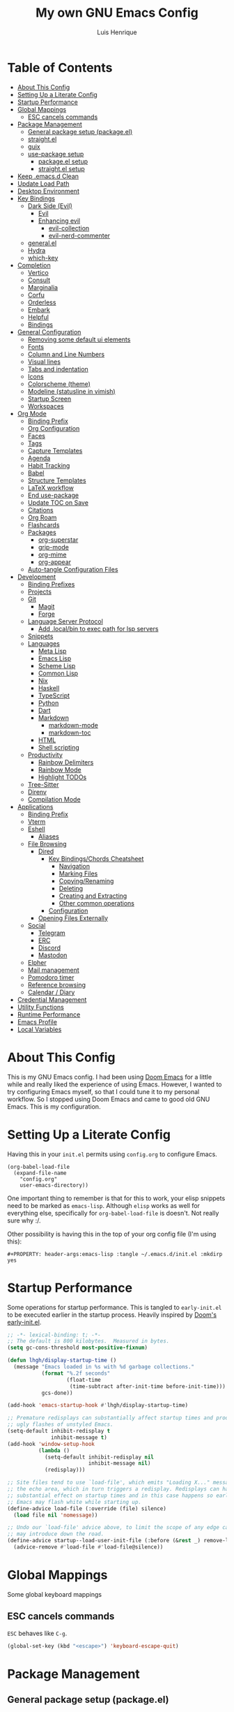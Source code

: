 #+TITLE: My own GNU Emacs Config
#+AUTHOR: Luis Henrique
#+DESCRIPTION: My personal vanilla Emacs config.
#+PROPERTY: header-args:emacs-lisp :tangle .emacs.d/init.el :mkdirp yes
#+PROPERTY: header-args:scheme :noweb-ref packages :noweb-sep ""

* Table of Contents
:PROPERTIES:
:TOC:      :include all :ignore this
:END:
:CONTENTS:
- [[#about-this-config][About This Config]]
- [[#setting-up-a-literate-config][Setting Up a Literate Config]]
- [[#startup-performance][Startup Performance]]
- [[#global-mappings][Global Mappings]]
  - [[#esc-cancels-commands][ESC cancels commands]]
- [[#package-management][Package Management]]
  - [[#general-package-setup-packageel][General package setup (package.el)]]
  - [[#straightel][straight.el]]
  - [[#guix][guix]]
  - [[#use-package-setup][use-package setup]]
    - [[#packageel-setup][package.el setup]]
    - [[#straightel-setup][straight.el setup]]
- [[#keep-emacsd-clean][Keep .emacs.d Clean]]
- [[#update-load-path][Update Load Path]]
- [[#desktop-environment][Desktop Environment]]
- [[#key-bindings][Key Bindings]]
  - [[#dark-side-evil][Dark Side (Evil)]]
    - [[#evil][Evil]]
    - [[#enhancing-evil][Enhancing evil]]
      - [[#evil-collection][evil-collection]]
      - [[#evil-nerd-commenter][evil-nerd-commenter]]
  - [[#generalel][general.el]]
  - [[#hydra][Hydra]]
  - [[#which-key][which-key]]
- [[#completion][Completion]]
  - [[#vertico][Vertico]]
  - [[#consult][Consult]]
  - [[#marginalia][Marginalia]]
  - [[#corfu][Corfu]]
  - [[#orderless][Orderless]]
  - [[#embark][Embark]]
  - [[#helpful][Helpful]]
  - [[#bindings][Bindings]]
- [[#general-configuration][General Configuration]]
  - [[#removing-some-default-ui-elements][Removing some default ui elements]]
  - [[#fonts][Fonts]]
  - [[#column-and-line-numbers][Column and Line Numbers]]
  - [[#visual-lines][Visual lines]]
  - [[#tabs-and-indentation][Tabs and indentation]]
  - [[#icons][Icons]]
  - [[#colorscheme-theme][Colorscheme (theme)]]
  - [[#modeline-statusline-in-vimish][Modeline (statusline in vimish)]]
  - [[#startup-screen][Startup Screen]]
  - [[#workspaces][Workspaces]]
- [[#org-mode][Org Mode]]
  - [[#binding-prefix][Binding Prefix]]
  - [[#org-configuration][Org Configuration]]
  - [[#faces][Faces]]
  - [[#tags][Tags]]
  - [[#capture-templates][Capture Templates]]
  - [[#agenda][Agenda]]
  - [[#habit-tracking][Habit Tracking]]
  - [[#babel][Babel]]
  - [[#structure-templates][Structure Templates]]
  - [[#latex-workflow][LaTeX workflow]]
  - [[#end-use-package][End use-package]]
  - [[#update-toc-on-save][Update TOC on Save]]
  - [[#citations][Citations]]
  - [[#org-roam][Org Roam]]
  - [[#flashcards][Flashcards]]
  - [[#packages][Packages]]
    - [[#org-superstar][org-superstar]]
    - [[#grip-mode][grip-mode]]
    - [[#org-mime][org-mime]]
    - [[#org-appear][org-appear]]
  - [[#auto-tangle-configuration-files][Auto-tangle Configuration Files]]
- [[#development][Development]]
  - [[#binding-prefixes][Binding Prefixes]]
  - [[#projects][Projects]]
  - [[#git][Git]]
    - [[#magit][Magit]]
    - [[#forge][Forge]]
  - [[#language-server-protocol][Language Server Protocol]]
    - [[#add-localbin-to-exec-path-for-lsp-servers][Add .local/bin to exec path for lsp servers]]
  - [[#snippets][Snippets]]
  - [[#languages][Languages]]
    - [[#meta-lisp][Meta Lisp]]
    - [[#emacs-lisp][Emacs Lisp]]
    - [[#scheme-lisp][Scheme Lisp]]
    - [[#common-lisp][Common Lisp]]
    - [[#nix][Nix]]
    - [[#haskell][Haskell]]
    - [[#typescript][TypeScript]]
    - [[#python][Python]]
    - [[#dart][Dart]]
    - [[#markdown][Markdown]]
      - [[#markdown-mode][markdown-mode]]
      - [[#markdown-toc][markdown-toc]]
    - [[#html][HTML]]
    - [[#shell-scripting][Shell scripting]]
  - [[#productivity][Productivity]]
    - [[#rainbow-delimiters][Rainbow Delimiters]]
    - [[#rainbow-mode][Rainbow Mode]]
    - [[#highlight-todos][Highlight TODOs]]
  - [[#tree-sitter][Tree-Sitter]]
  - [[#direnv][Direnv]]
  - [[#compilation-mode][Compilation Mode]]
- [[#applications][Applications]]
  - [[#binding-prefix][Binding Prefix]]
  - [[#vterm][Vterm]]
  - [[#eshell][Eshell]]
    - [[#aliases][Aliases]]
  - [[#file-browsing][File Browsing]]
    - [[#dired][Dired]]
      - [[#key-bindingschords-cheatsheet][Key Bindings/Chords Cheatsheet]]
        - [[#navigation][Navigation]]
        - [[#marking-files][Marking Files]]
        - [[#copyingrenaming][Copying/Renaming]]
        - [[#deleting][Deleting]]
        - [[#creating-and-extracting][Creating and Extracting]]
        - [[#other-common-operations][Other common operations]]
      - [[#configuration][Configuration]]
    - [[#opening-files-externally][Opening Files Externally]]
  - [[#social][Social]]
    - [[#telegram][Telegram]]
    - [[#erc][ERC]]
    - [[#discord][Discord]]
    - [[#mastodon][Mastodon]]
  - [[#elpher][Elpher]]
  - [[#mail-management][Mail management]]
  - [[#pomodoro-timer][Pomodoro timer]]
  - [[#reference-browsing][Reference browsing]]
  - [[#calendar--diary][Calendar / Diary]]
- [[#credential-management][Credential Management]]
- [[#utility-functions][Utility Functions]]
- [[#runtime-performance][Runtime Performance]]
- [[#emacs-profile][Emacs Profile]]
- [[#local-variables][Local Variables]]
:END:

* About This Config
This is my GNU Emacs config. I had been using [[https://github.com/hlissner/doom-emacs][Doom Emacs]] for a little while and really liked the experience of using Emacs. However, I wanted to try configuring Emacs myself, so that I could tune it to my personal workflow. So I stopped using Doom Emacs and came to good old GNU Emacs. This is my configuration.

* Setting Up a Literate Config
Having this in your =init.el= permits using =config.org= to configure Emacs.

#+begin_example
(org-babel-load-file
  (expand-file-name
    "config.org"
    user-emacs-directory))
#+end_example

One important thing to remember is that for this to work, your elisp snippets need to be marked as =emacs-lisp=. Although =elisp= works as well for everything else, specifically for =org-babel-load-file= is doesn't. Not really sure why :/.

Other possibility is having this in the top of your org config file (I'm using this):

#+begin_example
#+PROPERTY: header-args:emacs-lisp :tangle ~/.emacs.d/init.el :mkdirp yes
#+end_example

* Startup Performance

Some operations for startup performance. This is tangled to =early-init.el= to be executed earlier in the startup process. Heavily inspired by [[https://github.com/hlissner/doom-emacs/blob/develop/early-init.el][Doom's early-init.el]].

#+begin_src emacs-lisp :tangle .emacs.d/early-init.el
  ;; -*- lexical-binding: t; -*-
  ;; The default is 800 kilobytes.  Measured in bytes.
  (setq gc-cons-threshold most-positive-fixnum)

  (defun lhgh/display-startup-time ()
    (message "Emacs loaded in %s with %d garbage collections."
             (format "%.2f seconds"
                     (float-time
                      (time-subtract after-init-time before-init-time)))
             gcs-done))

  (add-hook 'emacs-startup-hook #'lhgh/display-startup-time)

  ;; Premature redisplays can substantially affect startup times and produce
  ;; ugly flashes of unstyled Emacs.
  (setq-default inhibit-redisplay t
                inhibit-message t)
  (add-hook 'window-setup-hook
            (lambda ()
              (setq-default inhibit-redisplay nil
                            inhibit-message nil)
              (redisplay)))

  ;; Site files tend to use `load-file', which emits "Loading X..." messages in
  ;; the echo area, which in turn triggers a redisplay. Redisplays can have a
  ;; substantial effect on startup times and in this case happens so early that
  ;; Emacs may flash white while starting up.
  (define-advice load-file (:override (file) silence)
    (load file nil 'nomessage))

  ;; Undo our `load-file' advice above, to limit the scope of any edge cases it
  ;; may introduce down the road.
  (define-advice startup--load-user-init-file (:before (&rest _) remove-load-file-silence)
    (advice-remove #'load-file #'load-file@silence))
#+end_src

* Global Mappings
Some global keyboard mappings

** ESC cancels commands
=ESC= behaves like =C-g=.

#+begin_src emacs-lisp
  (global-set-key (kbd "<escape>") 'keyboard-escape-quit)
#+end_src

* Package Management

** General package setup (package.el)
Initializing package sources. (Not using this right now, trying straight.el)

#+begin_src emacs-lisp :tangle no
  (require 'package)
  (setq package-archives '(("melpa"        . "https://melpa.org/packages/")
                           ("melpa-stable" .  "https://stable.melpa.org/packages/")
                           ("org"          . "https://orgmode.org/elpa/")
                           ("elpa"         . "https://elpa.gnu.org/packages/")))
#+end_src

Initializing package system

#+begin_src emacs-lisp :tangle no
  (package-initialize)
  (unless package-archive-contents
    (package-refresh-contents))
#+end_src

** straight.el
[[https://github.com/raxod502/straight.el][straight.el]] is an alternative to =package.el=, which permits installing directly from git repos and other useful features.

#+begin_src emacs-lisp
;; Bootstrap straight.el
(defvar bootstrap-version)
(let ((bootstrap-file
       (expand-file-name "straight/repos/straight.el/bootstrap.el" user-emacs-directory))
      (bootstrap-version 5))
  (unless (file-exists-p bootstrap-file)
    (with-current-buffer
        (url-retrieve-synchronously
         "https://raw.githubusercontent.com/raxod502/straight.el/develop/install.el"
         'silent 'inhibit-cookies)
      (goto-char (point-max))
      (eval-print-last-sexp)))
  (load bootstrap-file nil 'nomessage))


;; Load the helper package for commands like `straight-x-clean-unused-repos'
(require 'straight-x)
#+end_src

** guix
I started using [[https://guix.gnu.org/][GNU Guix]] recently along with my Gentoo system and managing the Emacs packages with the =guix= package manager there. This variable helps defining use-package to use straight by default only on non-Guix OSs.

#+begin_src emacs-lisp
  (straight-use-package 'f)
  (setq lhgh/is-guix-system (and (require 'f)
                                 (string-equal (f-read "/etc/issue")
                                               "\nThis is the GNU system.  Welcome.\n")))
#+end_src

*Guix Packages*

#+begin_src scheme

  "emacs-guix"
  "emacs-f"

#+end_src

** =use-package= setup
I personally use [[https://github.com/jwiegley/use-package][use-package]] because I like how it helps fragmenting my configuration in sensible way.

*** =package.el= setup

#+begin_src emacs-lisp :tangle no
  (require 'use-package)
  (setq use-package-always-ensure (not lhgh/is-guix-system)) ;; Install a package if it isn't installed already on non-Guix systems
  ;; (setq use-package-verbose t) ;; Uncomment to bench mark use-package
#+end_src

*** =straight.el= setup

#+begin_src emacs-lisp
  (straight-use-package 'use-package) ;; Use straight.el for use-package expressions
  (setq straight-use-package-by-default (not lhgh/is-guix-system)) ;; Install a package if it isn't installed already on non-Guix systems
  ;; (setq use-package-verbose t) ;; Uncomment to bench mark use-package
#+end_src

* Keep .emacs.d Clean

#+begin_src emacs-lisp
   ;; Change the user-emacs-directory to keep unwanted things out of ~/.emacs.d
   (setq user-emacs-directory (expand-file-name "~/.cache/emacs/")
         url-history-file (expand-file-name "url/history" user-emacs-directory))

   ;; Use no-littering to automatically set common paths to the new user-emacs-directory
   (use-package no-littering)

   ;; Keep customization settings in a temporary file
   (setq custom-file
         (if (boundp 'server-socket-dir)
             (expand-file-name "custom.el" server-socket-dir)
           (expand-file-name (format "emacs-custom-%s.el" (user-uid)) temporary-file-directory)))
   (load custom-file t)

   ;; Keep backup files under `user-emacs-directory'
   (setq backup-directory-alist `(("." . ,(expand-file-name "backups/" user-emacs-directory))))

   ;; Keep auto-save files under `user-emacs-directory'
   (setq auto-save-file-name-transforms
         `((".*" ,(no-littering-expand-var-file-name "auto-save/") t)))
#+end_src

*Guix Packages*

#+begin_src scheme

  "emacs-no-littering"

#+end_src

* Update Load Path
I have other org files, like [[file:Desktop.org][Desktop.org]], that provide .el files to be loaded at the =.emacs.d/lisp= folder.

#+begin_src emacs-lisp
  (push "~/.emacs.d/lisp" load-path)
#+end_src

* Desktop Environment
Load up the desktop environment if the =--use-exwm= argument was passed to Emacs on startup. Desktop environment and window management code can be found in [[file:Desktop.org][Desktop.org]].

#+begin_src emacs-lisp
  (setq lhgh/exwm-enabled (and (eq window-system 'x)
                            (seq-contains command-line-args "--use-exwm")))

  (when lhgh/exwm-enabled
    (require 'lhgh-desktop))
#+end_src

*Guix Packages*

Despite the code being in Desktop.org, include the emacs packages for the desktop environment in this file so that they can be included in the Emacs profile.

#+begin_src scheme

  "emacs-exwm"
  "emacs-desktop-environment"
  ;; "emacs-app-launcher"

#+end_src

* Key Bindings

** Dark Side (Evil)
This is the main section of configuration that makes Emacs usable for me. Before I discovered [[https://github.com/emacs-evil/evil][Evil]], I thought using Emacs was unbearable due to its odd default key bindings/chords and the lack of modal editing. Now, I use the incredible features of Emacs while editing the files in it the same way I do in (Neo)vim.

*** Evil
[[https://github.com/emacs-evil/evil][Evil]] is an extensible vi(m) layer for Emacs. It emulates its main features and provides facilites for writing extensions.

#+begin_src emacs-lisp
  (use-package undo-tree
    :init
    (global-undo-tree-mode 1))

  (use-package evil
    :init ;; tweak evil's configuration before loading it (as suggested in the package's documentation)
    (setq evil-want-integration t)
    (setq evil-want-keybinding nil) ;; required by evil-collection
    (setq evil-want-C-u-scroll t) ;; an optional part of `evil-want-integration', I personally like it
    (setq evil-want-Y-yank-to-eol t) ;; Y => y$ (like in Neovim)
    (setq evil-respect-visual-line-mode t) ;; move by visual lines
    (setq evil-vsplit-window-right t)
    (setq evil-split-window-below t)
    :config
    (evil-mode 1)
    (define-key evil-insert-state-map (kbd "C-g") 'evil-normal-state)) ;; C-g is trully equal to ESC
#+end_src

*Guix Packages*

#+begin_src scheme

  "emacs-evil"
  "emacs-undo-tree"

#+end_src

*** Enhancing evil

**** evil-collection
[[https://github.com/emacs-evil/evil-collection][Evil Collection]] is a collection of Evil bindings for the parts of Emacs that Evil does not cover properly by default, such as =help-mode=, =M-x calendar=, Eshell and more.

#+begin_src emacs-lisp
  (use-package evil-collection
    :after evil
    :init
    (setq evil-collection-company-use-tng nil)
    :config
    ;; temporary fix for https://github.com/emacs-evil/evil-collection/pull/720 :/
    (delete 'mu4e evil-collection-mode-list)
    (delete 'mu4e-conversation evil-collection-mode-list)
    (evil-collection-init))
#+end_src

**** evil-nerd-commenter
[[https://github.com/redguardtoo/evil-nerd-commenter][evil-nerd-commenter]] is like [[http://www.vim.org/scripts/script.php?script_id=1218][Nerd Commenter]] in Vim.

#+begin_src emacs-lisp
  (use-package evil-nerd-commenter
    :after evil
    :config (evilnc-default-hotkeys t) ;; use default key bindings (M-;) in Emacs state
    :bind (:map evil-normal-state-map
           ("gc" . evilnc-comment-or-uncomment-lines)))
#+end_src

*Guix Packages*

#+begin_src scheme

  "emacs-evil-collection"
  "emacs-evil-nerd-commenter"

#+end_src

** general.el
[[https://github.com/fbergroth/general.el][general.el]] provides a convenient, unified interface for key definitions. It can be viewed as a =use-package= for key bindings.

#+begin_src emacs-lisp
  (use-package general
    :after evil
    :config
    (general-create-definer lhgh/leader-maps
      :states '(normal insert emacs)
      :prefix "SPC" ;; The prefix in normal state
      :global-prefix "C-SPC") ;; The prefix accessible in any state

    (general-create-definer lhgh/ctrl-c-binds
      :states '(normal insert emacs)
      :prefix "C-c")

    (lhgh/leader-maps
      "t"  '(:ignore t :which-key "toggles")
      "tt" '(consult-theme :which-key "choose theme")
      "tv" '(visual-line-mode :which-hey "visual lines")))
#+end_src

*Guix Packages*

#+begin_src scheme

  "emacs-general"

#+end_src

** Hydra
[[https://github.com/abo-abo/hydra][Hydra]] is a package that can be used to tie related commands into a single prefix and execute them in succesion after calling such prefix.

#+begin_src emacs-lisp
  (use-package hydra
    :defer 1) ;; load only when a defhydra is called
#+end_src

*Guix Packages*

#+begin_src scheme

  "emacs-hydra"

#+end_src

** which-key
[[https://github.com/justbur/emacs-which-key][which-key]] displays the key bindings following your currently incomplete command (a prefix) in a popup.

#+begin_src emacs-lisp
(use-package which-key
  :init (which-key-mode)
  :diminish which-key-mode
  :config
  (setq which-key-idle-delay 0.3))
#+end_src

*Guix Packages*

#+begin_src scheme

  "emacs-which-key"

#+end_src

* Completion

** Vertico
A more minimal alternative to =Ivy=.  It uses the default completion system, which means it achieves full compatibility with built-in Emacs commands and completion tables.

#+begin_src emacs-lisp
  (defun lhgh/minibuffer-backward-kill (arg)
    "When minibuffer is completing a file name delete up to parent folder, otherwise delete a word"
    (interactive "p")
    (if minibuffer-completing-file-name
      ;; Borrowed from https://github.com/raxod502/selectrum/issues/498#issuecomment-803283608
      (if (string-match-p "/." (minibuffer-contents))
          (zap-up-to-char (- arg) ?/)
        (delete-minibuffer-contents))
      (backward-delete-char arg)))

  (use-package vertico
    :bind (:map vertico-map
           ("C-j" . vertico-next)
           ("C-k" . vertico-previous)
           ("C-l" . vertico-exit-input)
           :map minibuffer-local-map
           ("M-h" . backward-kill-word)
           ("<backspace>" . lhgh/minibuffer-backward-kill))
    ;; :custom-face
    ;; (vertico-current ((t (:background "#3a3f5a"))))
    :init
    (vertico-mode))
#+end_src

*Guix Packages*

#+begin_src scheme

  "emacs-vertico"

#+end_src

** Consult
Consult provides a lot of useful completion commands similar to Ivy’s Counsel. It is compatible with any completion system based on the standard Emacs completing-read API, like =Vertico= or =Selectrum.=

#+begin_src emacs-lisp
  (defun lhgh/get-project-root ()
    (when (fboundp 'projectile-project-root)
      (projectile-project-root)))

  (use-package consult
    :bind (("C-s" . consult-line))
    :custom
    (consult-project-root-function #'lhgh/get-project-root)
    (completion-in-region-function #'consult-completion-in-region))
#+end_src

*Guix Packages*

#+begin_src scheme

  "emacs-consult"

#+end_src

** Marginalia
Marginalia provides helpful annotations for various types of minibuffer completions. You can think of it as a replacement of =ivy-rich=.

#+begin_src emacs-lisp
  (use-package marginalia
    :after vertico
    :init
    (marginalia-mode))
#+end_src

*Guix Packages*

#+begin_src scheme

  "emacs-marginalia"

#+end_src

** Corfu
Corfu can be considered the minimalistic =completion-at-point= counterpart of =Vertico=. Similar to it. Because it uses the same plugggable backend format that the built in =completion-at-point= uses, it has full compatibility with a lot of Emacs packages, like =lsp-mode= and =eglot=.

#+begin_src emacs-lisp
  (use-package corfu
    :demand t
    :bind (:map corfu-map
           ("M-j" . corfu-next)
           ("M-k" . corfu-previous)
           ("M-g" . corfu-quit))
    :custom
    (corfu-cycle t)
    :config
    (setq tab-always-indent 'complete)
    (global-corfu-mode 1))
#+end_src

*Guix Packages*

#+begin_src scheme

  "emacs-corfu"

#+end_src

** Orderless

#+begin_src emacs-lisp
  (use-package orderless
    :straight t
    :init
    (setq completion-styles '(orderless)
          completion-category-defaults nil
          completion-category-overrides '((file (styles . (partial-completion))))))
#+end_src

** Embark
Context action for completion minibuffers.

#+begin_src emacs-lisp
  (use-package embark
    :straight t
    :bind (("C-S-a" . embark-act)
           :map minibuffer-local-map
           ("C-d" . embark-act))
    :config
    ;; Use Embark to show command prefix help
    (setq prefix-help-command #'embark-prefix-help-command)

    ;; Show Embark actions via which-key
    (setq embark-action-indicator
          (lambda (map _target)
            (which-key--show-keymap "Embark" map nil nil 'no-paging)
            #'which-key--hide-popup-ignore-command)
          embark-become-indicator embark-action-indicator))

  (use-package embark-consult
    :straight t
    :after (embark consult)
    :demand t ; only necessary if you have the hook below
    ;; if you want to have consult previews as you move around an
    ;; auto-updating embark collect buffer
    :hook
    (embark-collect-mode . consult-preview-at-point-mode))
#+end_src

** Helpful
[[https://github.com/Wilfred/helpful][Helpful]] enhances Help buffers.

#+begin_src emacs-lisp
  (use-package helpful
    :bind
    ([remap describe-function] . helpful-callable)
    ([remap describe-variable] . helpful-variable)
    ([remap describe-key] . helpful-key))
#+end_src

*Guix Packages*

#+begin_src scheme

  "emacs-helpful"

#+end_src

** Bindings

#+begin_src emacs-lisp
  (lhgh/leader-maps
    "."  '(find-file :which-key "find file")
    "b" '(:ignore t :which-key "buffers")
    "bb" '(consult-buffer :which-key "switch buffer"))
#+end_src

* General Configuration

** Removing some default ui elements
Do I really need to explain the following options? Just look at that default toolbar, *eww*.

#+begin_src emacs-lisp :tangle .emacs.d/early-init.el
  (setq inhibit-startup-message t)

  (scroll-bar-mode -1)
  (tool-bar-mode -1)
  (tooltip-mode -1)
  (set-fringe-mode 10)

  (menu-bar-mode -1)

  (setq ring-bell-function 'ignore)
#+end_src

** Fonts

#+begin_src emacs-lisp
  (defun lhgh/set-font-faces ()
    (set-face-attribute 'default nil
      :font "JetBrains Mono 11"
      :weight 'medium)
    (set-face-attribute 'fixed-pitch nil
      :font "JetBrains Mono 11"
      :weight 'medium)
    (set-face-attribute 'variable-pitch nil
      :font "Iosevka Aile 15"
      :weight 'medium))

  (if (daemonp)
    (add-hook 'after-make-frame-functions
              (lambda (frame)
               (with-selected-frame frame
                (lhgh/set-font-faces))))
    (lhgh/set-font-faces))
#+end_src

** Column and Line Numbers
Enabling column in mode-line and line numbers for some modes.

#+begin_src emacs-lisp
  (column-number-mode) ;; Shows column number in mode-line
  ;; (global-display-line-numbers-mode t) ;; Shows line numbers globally
  (setq display-line-numbers-type 'relative) ;; Relative line numbers

  ;; Enable line numbers for some modes
  (dolist (mode '(text-mode-hook
                  prog-mode-hook
                  conf-mode-hook))
    (add-hook mode (lambda () (display-line-numbers-mode 1))))

  ;; Override some modes which derive from the above
  (dolist (mode '(org-mode-hook))
    (add-hook mode (lambda () (display-line-numbers-mode 0))))
#+end_src

** Visual lines
Word wrapping is disabled by default. I like it to be on in certain modes, like Org. In others, I generally don't like it. If I need it at some moment, I can toggle it with =SPC-t-v=.

#+begin_src emacs-lisp
  (dolist (mode '(org-mode-hook
                  markdown-mode-hook))
    (add-hook mode (lambda () (visual-line-mode t))))
#+end_src

** Tabs and indentation
Enabling TAB key for completion and disabling its indentation functionality. I have tried using =indent-tabs-mode= for a while, but it was way too confusing for me. I prefer for =TAB= to *always* complete and to do indentation with evil's === comands.

#+begin_src emacs-lisp
  (setq-default tab-always-indent 'complete)
  (setq-default tab-width 4)
  (setq-default indent-tabs-mode nil)
#+end_src

** Icons
[[https://github.com/domtronn/all-the-icons.el][all-the-icons]] is a utility package to collect various Icon Fonts and propertize them within Emacs.

#+begin_src emacs-lisp
    (use-package all-the-icons
      :if (display-graphic-p)
      :commands all-the-icons-install-fonts
      :init
      (unless (or lhgh/is-guix-system
                  (find-font (font-spec :name "all-the-icons")))
        (all-the-icons-install-fonts t)))
#+end_src

*Guix Packages*

#+begin_src scheme

  "emacs-all-the-icons"

#+end_src

** Colorscheme (theme)
I use [[https://github.com/hlissner/emacs-doom-themes#doom-emacs][doom-themes]] colorschemes.

#+begin_src emacs-lisp
  (use-package doom-themes
    :config
    ;; Global settings (defaults)
    (setq doom-themes-enable-bold t    ; if nil, bold is universally disabled
          doom-themes-enable-italic t) ; if nil, italics is universally disabled
    ;; (load-theme 'doom-palenight t) ; sets the proper theme
    (load-theme 'modus-operandi)

    ;; Enable flashing mode-line on errors
    ;; (doom-themes-visual-bell-config)

    ;; Enable custom neotree theme (all-the-icons must be installed!)
    ;;(doom-themes-neotree-config)

    ;; Corrects (and improves) org-mode's native fontification.
    (doom-themes-org-config))
#+end_src

*Guix Packages*

#+begin_src scheme

  "emacs-doom-themes"

#+end_src

** Modeline (statusline in vimish)
I use [[https://github.com/seagle0128/doom-modeline][doom-modeline]] because it is minimal and has many useful features. Also because it just looks good ¯\_(ツ)_/¯.

#+begin_src emacs-lisp
  (use-package doom-modeline
    :init (doom-modeline-mode 1)
    :custom
    (doom-modeline-buffer-file-name-style 'truncate-with-project)
    (doom-modeline-buffer-encoding nil))
#+end_src

*Guix Packages*

#+begin_src scheme

  "emacs-doom-modeline"

#+end_src

** Startup Screen
I use [[https://github.com/emacs-dashboard/emacs-dashboard][Emacs Dashboard]] as my startup screen.

#+begin_src emacs-lisp
  (use-package dashboard
    :disabled t ; depends on page-break-lines, which is currently breaking Org-roam
    :defer lhgh/exwm-enabled ;; defer if in EXWM because it doesn't make sense in that context
    :init
    (setq dashboard-set-heading-icons t)
    (setq dashboard-set-file-icons t)
    (setq dashboard-banner-logo-title "May I save your soul?")
    (setq dashboard-startup-banner 'logo)
    (setq dashboard-items '((recents . 10)
                            (agenda . 5)
                            (projects . 5)))
    (unless lhgh/exwm-enabled
      (dashboard-setup-startup-hook)))
#+end_src

*Guix Packages*

#+begin_src scheme

 ; "emacs-dashboard"

#+end_src

** Workspaces

#+begin_src emacs-lisp
  (use-package perspective
    :demand t
    :bind (("C-M-k" . persp-switch)
           ("C-M-n" . persp-next)
           ("C-x k" . persp-kill-buffer*))
    :custom
    (persp-initial-frame-name "Main")
    :config
    ;; Running `persp-mode' multiple times resets the perspective list...
    (unless (equal persp-mode t)
      (persp-mode)))
#+end_src

*Guix Packages*

#+begin_src scheme

  "emacs-perspective"

#+end_src

* Org Mode
[[https://orgmode.org/][Org Mode]] is for keeping notes, maintaining to-do lists, planning projects, authoring documents, computational notebooks, literate programming and more — in a fast and effective plain text system.

** Binding Prefix

#+begin_src emacs-lisp
  (lhgh/leader-maps
    "o" '(:ignore t :which-key "org"))
#+end_src

** Org Configuration

#+begin_src emacs-lisp
  (defun lhgh/org-mode-setup ()
    (org-indent-mode)
    (variable-pitch-mode)
    (face-remap-add-relative 'tree-sitter-hl-face:punctuation nil  :inherit 'fixed-pitch)
    (setq evil-auto-indent nil))

  (when lhgh/is-guix-system
    ;; Use org provided by Guix
    (straight-use-package '(org :type built-in)))

  (use-package org
    :hook (org-mode . lhgh/org-mode-setup)
    :commands (org-capture org-agenda) ;; Org is deferred, these commands are autoloaded so they can be used before opening an Org file
    :general
    (org-mode-map
     :states 'normal
     "<tab>" 'org-cycle)
    (lhgh/leader-maps org-mode-map
      "mh" '(consult-org-heading :which-key "find-header")
      "mtc" '(org-toggle-checkbox :which-key "checkbox"))
    :config
    (setq org-ellipsis " ▾"
          org-hide-emphasis-markers t)

  ;; NOTE: Subsequent sections are still part of this use-package block!
#+end_src

*Guix Packages*

#+begin_src scheme

  "emacs-org"

#+end_src

** Faces
I try to make Org Mode buffers seem more like notebooks, using mostly a variable pitch font. However, I still use a fixed pitch font in places like code for practicality.

#+begin_src emacs-lisp
  ;; Increase the size of various headings
  (with-eval-after-load 'org-indent
    (set-face-attribute 'org-document-title nil :weight 'bold :height 1.3 :inherit 'variable-pitch)

    (dolist (face '((org-level-1 . 1.2)
                    (org-level-2 . 1.1)
                    (org-level-3 . 1.05)
                    (org-level-4 . 1.0)
                    (org-level-5 . 1.1)
                    (org-level-6 . 1.1)
                    (org-level-7 . 1.1)
                    (org-level-8 . 1.1)))
      (set-face-attribute (car face) nil :font "Iosevka Aile" :weight 'medium :height (cdr face)))

    ;; Ensure that anything that should be fixed-pitch in Org files appears that way
    (set-face-attribute 'org-block nil :foreground nil :inherit 'fixed-pitch)
    (set-face-attribute 'org-table nil  :inherit 'fixed-pitch)
    (set-face-attribute 'org-formula nil  :inherit 'fixed-pitch)
    (set-face-attribute 'org-code nil   :inherit '(shadow fixed-pitch))
    (set-face-attribute 'org-indent nil :inherit '(org-hide fixed-pitch))
    (set-face-attribute 'org-verbatim nil :inherit '(shadow fixed-pitch))
    (set-face-attribute 'org-special-keyword nil :inherit '(font-lock-comment-face fixed-pitch))
    (set-face-attribute 'org-meta-line nil :inherit '(font-lock-comment-face fixed-pitch))
    (set-face-attribute 'org-checkbox nil :inherit 'fixed-pitch))
#+end_src

** Tags

I used to use this a lot during high school for task management. Currently I'm not using org for task management at Uni, so this part of the config will remain meh for the time being. I plan to come back to using this again later though.

#+begin_src emacs-lisp
  (setq org-tag-alist
    '(("@mandarim" . ?M)
      ("@pessoal" . ?P)
      ("@UFMG" . ?U)))
#+end_src

** Capture Templates

#+begin_src emacs-lisp
  (setq org-capture-templates
    '(("t" "Tasks")
      ("tt" "Task" entry (file+olp "~/Documents/Org/Agenda/Tasks.org" "Inbox")
        "* TODO %?\n%U\n%a\n%i" :empty-lines 1)
      ("m" "Email")
      ("mr" "Read Later" entry (file+olp "~/Documents/Org/Agenda/Tasks.org" "Email")
        "* TODO Read %:subject from %:from\n%a\n%U\n\n%i" :empty-lines 1 :immediate-finish t)))
  (lhgh/leader-maps
    "oc" '(org-capture :which-key "capture"))
#+end_src

** Agenda

#+begin_src emacs-lisp
    (setq org-agenda-files
      '("~/Documents/Org/Agenda/Tasks.org"
        "~/Documents/Org/Agenda/Habits.org"))
    (setq org-log-done 'time)

    (lhgh/leader-maps
      "oa" '(org-agenda :which-key "agenda"))

    ;; Custom agenda views
    (setq org-agenda-custom-commands
      '(("d" "Dashboard"
         ((agenda "" ((org-deadline-warning-days 7)))
          (tags-todo "+@UFMG"
            ((org-agenda-overriding-header "Next UFMG Tasks")
             (org-agenda-max-todos 5)))
          (tags-todo "+@mandarim|@pessoal"
            ((org-agenda-overriding-header "Next Other Tasks")))))))
#+end_src

** Habit Tracking

#+begin_src emacs-lisp
  (require 'org-habit)
  (add-to-list 'org-modules 'org-habit)
  (setq org-habit-graph-column 60)
#+end_src

** Babel
This block tells which languages org-babel should load. Check [[https://orgmode.org/worg/org-contrib/babel/languages/index.html][here]] for supported languages.

#+begin_src emacs-lisp
  (with-eval-after-load 'org
    (org-babel-do-load-languages
     'org-babel-load-languages
     '((emacs-lisp . t)
       (python . t)
       (scheme . t)
       (latex . t))))
#+end_src

** Structure Templates
Insert empty structural blocks, such as =#+begin_src= … =#+end_src=, by pressing TAB after the string "<KEY".

#+begin_src emacs-lisp
  (with-eval-after-load 'org
    (require 'org-tempo)
    (add-to-list 'org-modules 'org-tempo)

    ;; Custom templates for specific languages
    (add-to-list 'org-structure-template-alist '("sh" . "src shell"))
    (add-to-list 'org-structure-template-alist '("py" . "src python"))
    (add-to-list 'org-structure-template-alist '("sc" . "src scheme"))
    (add-to-list 'org-structure-template-alist '("el" . "src emacs-lisp")))
#+end_src

** LaTeX workflow
For academic documents, I'm starting to use Org mode for the general content and LaTeX for formatting.

#+begin_src emacs-lisp
    (with-eval-after-load 'ox-latex
      (add-to-list 'org-latex-classes
                   '("homework"
                     "\\documentclass[11pt]{article}
  [NO-DEFAULT-PACKAGES]
  [PACKAGES]
  \\usepackage[]{babel}
  \\pagenumbering{gobble}
  \\usepackage[margin=0.5in]{geometry}
  \\usepackage{enumitem}
  \\usepackage{hyperref}

  [EXTRA]


  "
                     ("\\section{%s}" . "\\section*{%s}")
                     ("\\subsection{%s}" . "\\subsection*{%s}")
                     ("\\subsubsection{%s}" . "\\subsubsection*{%s}")
                     ("\\paragraph{%s}" . "\\paragraph*{%s}")
                     ("\\subparagraph{%s}" . "\\subparagraph*{%s}")))

      (setq org-format-latex-options (plist-put org-format-latex-options :scale 2.0)))
#+end_src

** End =use-package=

#+begin_src emacs-lisp
;; This ends the use-package org block
)
#+end_src

** Update TOC on Save
ToC (Table of Contents) sections are nice in documentation and literate configs. [[https://github.com/alphapapa/org-make-toc][org-make-toc]] enables you to automatically update the ToC in any header with the property =TOC=.

#+begin_src emacs-lisp
  (use-package org-make-toc
    :defer)
#+end_src

*Guix Packages*

#+begin_src scheme

  "emacs-org-make-toc"

#+end_src

** Citations

I make use of Org's built-in citation system through [[https://github.com/bdarcus/citar][citar]].

#+begin_src emacs-lisp
  (use-package citar
    :no-require
    :custom
    (org-cite-global-bibliography '("~/Documents/biblio.bib"))
    (citar-library-paths '("~/Documents/Library"))
    (citar-notes-paths '("~/Documents/Org/org-roam/reference/"))
    (org-cite-insert-processor 'citar)
    (org-cite-follow-processor 'citar)
    (org-cite-activate-processor 'citar)
    (citar-bibliography org-cite-global-bibliography)
    (citar-symbols `((file ,(all-the-icons-faicon "file-o" :face 'all-the-icons-green :v-adjust -0.1) . " ")
                     (note ,(all-the-icons-material "speaker_notes" :face 'all-the-icons-blue :v-adjust -0.3) . " ")
                     (link ,(all-the-icons-octicon "link" :face 'all-the-icons-orange :v-adjust 0.01) . " ")))
    (citar-symbol-separator "  ")
    :bind
    (:map org-mode-map :package org
          ;; optional: org-cite-insert is also bound to C-c C-x @
          ("C-c b" . #'org-cite-insert)))
#+end_src

*Guix Packages*

#+begin_src scheme
  "emacs-citar"
#+end_src

** Org Roam

#+begin_src emacs-lisp
    (use-package org-roam
      :after org
      :init
      (setq org-roam-v2-ack t)
      :custom
      (org-roam-directory "~/Documents/Org/org-roam")
      (org-roam-capture-templates
       '(("m" "main" plain "%?"
          :if-new (file+head "main/${slug}.org"
                             "#+title: ${title}\n")
          :unnarrowed t)
         ("r" "reference" plain "%?"
          :if-new (file+head "reference/${title}.org"
                             "#+title: ${title}\n")
          :unnarrowed t)
         ("b" "bibliography reference" plain "%?"
          :if-new (file+head "reference/${citekey}.org"
                             "#+title: ${author} :: ${title}\n")
          :unnarrowed t)))
      (org-roam-node-display-template
       (concat "${type:15} ${title:*} " (propertize "${tags:10}" 'face 'org-tag)))
      :general
      (lhgh/ctrl-c-binds
        "n" '(:ignore t :which-key "notes")
        "nl" 'org-roam-buffer-toggle
        "nf" 'org-roam-node-find
        "ni" 'org-roam-node-insert)
      :config
      (org-roam-db-autosync-enable)
      (cl-defmethod org-roam-node-type ((node org-roam-node))
        "Return the TYPE of NODE."
        (condition-case nil
            (file-name-nondirectory
             (directory-file-name
              (file-name-directory
               (file-relative-name (org-roam-node-file node) org-roam-directory))))
          (error "")))
      (add-to-list 'display-buffer-alist
                   '("\\*org-roam\\*"
                     (display-buffer-in-direction)
                     (direction . right)
                     (window-width . 0.33)
                     (window-height . fit-window-to-buffer))))

    (use-package org-roam-bibtex
      :after org-roam
      :hook (org-roam-mode . org-roam-bibtex-mode)
      :custom
      (orb-roam-ref-format 'org-cite)
      (bibtex-completion-bibliography org-cite-global-bibliography)
      (bibtex-completion-notes-path org-roam-directory)
      (bibtex-completion-library-path "~/Documents/Library"))
#+end_src

*Guix Packages*

#+begin_src scheme

  "emacs-org-roam"
  "emacs-org-roam-bibtex"

#+end_src

** Flashcards

I use [[https://github.com/louietan/anki-editor][anki-editor]] to include flashcards on certain Org documents. I use them to review their contents.

#+begin_src emacs-lisp
  (use-package anki-editor
    :defer t)
#+end_src

*Guix Packages*

Obs: this is commented at the time due to guix's Anki being broken ATM.

#+begin_src scheme
  ;; "emacs-anki-editor"
  ;; "anki"
#+end_src

** Packages

*** org-superstar
[[https://github.com/integral-dw/org-superstar-mode][org-superstar]] prettifies headings and plain lists in Org mode. A direct descendant of [[https://github.com/sabof/org-bullets][org-bullets]].

#+begin_src emacs-lisp
  (use-package org-superstar
    :hook (org-mode . org-superstar-mode)
    :custom
    (org-superstar-headline-bullets-list '("◉" "○" "●" "○" "●" "○" "●"))
    (org-superstar-remove-leading-stars t))
#+end_src

*Guix Packages*

#+begin_src scheme

  "emacs-org-superstar"

#+end_src

*** grip-mode
[[https://github.com/seagle0128/grip-mode][grip-mode]] provides instant Github-flavored Markdown/Org preview using [[https://github.com/joeyespo/grip][Grip]] (GitHub Readme Instant Preview).

#+begin_src emacs-lisp
(use-package grip-mode
  :defer t
  :general
  (lhgh/leader-maps '(markdown-mode-map gfm-mode-map org-mode-map)
    "vg" '(grip-mode :which-key "toggle grip preview"))
  :config
  ;; When nil, update the preview after file saves only, instead of also
  ;; after every text change
  (setq grip-update-after-change nil))
#+end_src

*Guix Packages*

#+begin_src scheme
  "grip"
#+end_src

*** org-mime
[[https://github.com/org-mime/org-mime][org-mime]] can be used to send HTML email using Org-mode HTML export.

#+begin_src emacs-lisp
  (use-package org-mime
    :config
    (setq org-mime-export-options '(:section-numbers nil
                                    :with-author nil
                                    :with-toc nil))
    (add-hook 'message-send-hook 'org-mime-confirm-when-no-multipart))
#+end_src

*Guix Packages*

#+begin_src scheme

  "emacs-org-mime"

#+end_src

*** org-appear
With [[https://github.com/awth13/org-appear][org-appear]], hidden element parts appear when the cursor enters an element and disappear when it leaves.

#+begin_src emacs-lisp
  (use-package org-appear
    :after org
    :straight (org-appear
               :type git :host github :repo "awth13/org-appear")
    :hook (org-mode . org-appear-mode)
    :custom
    (org-appear-autolinks t))
#+end_src

** Auto-tangle Configuration Files
This snippet adds a hook to =org-mode= buffers so that any Org file in the =.dotfiles= folder when saved gets auto tangled on save.

#+begin_src emacs-lisp
  ;; Automatically tangle our Emacs.org config file when we save it
  (defun lhgh/org-babel-tangle-config ()
    (when (string-equal (file-name-directory (buffer-file-name))
                        (expand-file-name "~/.dotfiles/"))
      ;; Dynamic scoping to the rescue
      (let ((org-confirm-babel-evaluate nil))
        (org-babel-tangle))))

  (add-hook 'org-mode-hook (lambda () (add-hook 'after-save-hook #'lhgh/org-babel-tangle-config)))
#+end_src

* Development

** Binding Prefixes

#+begin_src emacs-lisp
  (lhgh/leader-maps
    "v" '(:ignore t :which-key "previews")
    "m" '(:ignore t :which-key "mode")
    "mt" '(:ignore t :which-key "toggle")
    "r" '(:ignore t :which-key "generate"))
#+end_src

** Projects
I started the built-in project.el instead of projectile.

#+begin_src emacs-lisp
  (use-package project
    :straight (:type built-in)
    :after projectile
    :config
    (customize-set-value 'xref-search-program 'ripgrep))
#+end_src

*Guix Packages*

#+begin_src scheme
  "ripgrep"
#+end_src

** Git

*** Magit
[[https://github.com/magit/magit][Magit]] is an interface to Git, implemented as an Emacs package. It's the best I have used or heard about.

#+begin_src emacs-lisp
  (use-package magit
    :commands (magit-status magit-get-current-branch)
    :general
    (lhgh/leader-maps
      "g"  '(:ignore t :which-key "git")
      "gg" 'magit-status))

  (use-package magit-todos ;; shows TODOs (or similars) in files inside the repo
    :after magit)
#+end_src

*Guix Packages*

#+begin_src scheme

  "emacs-magit"
  "emacs-magit-todos"

#+end_src

*** Forge
[[https://magit.vc/manual/forge/][Forge]] allows you to work with Git forges, such as Github and Gitlab, from the comfort of Magit and the rest of Emacs.
NOTE: Remember to configure GitHub and/or GitLab tokens before using this package. [[https://magit.vc/manual/forge/Token-Creation.html#Token-Creation][Click here]] for documentation on this.

#+begin_src emacs-lisp
  (use-package forge
    :after magit)
#+end_src

*Guix Packages*

#+begin_src scheme

  "emacs-forge"

#+end_src

** Language Server Protocol
LSP is IMO one of the most important contributions Microsoft has ever done to the dev community and surely the best aspect of the creation of Visual Studio Code. It makes possible to have IDE level features in almost any text editor, from VSCode itself to (Neo)vim and Emacs. Right now I'm migrating from =lsp-mode= to =eglot= as the latter was recently included into the Emacs core.

#+begin_src emacs-lisp
  (use-package eglot)
#+end_src

*Guix Packages*

#+begin_src scheme

  "emacs-eglot"

#+end_src

*** Add .local/bin to exec path for lsp servers
I like to install my language servers to =.local/bin=. This is good because it mantains the installation at a user level. 

#+begin_src emacs-lisp
  (push "~/.local/bin" exec-path)
#+end_src

** Snippets
For snippets, I use yasnippets.

#+begin_src emacs-lisp
  (use-package yasnippet
    :hook ((prog-mode . yas-minor-mode)
           (org-mode . yas-minor-mode))
    :config
    (add-to-list 'yas-snippet-dirs "~/.emacs.d/snippets")

    ;; Remove yas-expand from tab
    (define-key yas-minor-mode-map (kbd "<tab>") nil)
    (define-key yas-minor-mode-map (kbd "TAB") nil)

    ;; Bind yas-expand to C-tab
    (define-key yas-minor-mode-map (kbd "C-<tab>") #'yas-expand)
    (yas-reload-all))
#+end_src

*Guix Packages*

#+begin_src scheme

  "emacs-yasnippet"
  "emacs-yasnippet-snippets"

#+end_src

** Languages

*** Meta Lisp

#+begin_src emacs-lisp
  (use-package lispy
    ;; :disabled
    :hook ((emacs-lisp-mode . lispy-mode)
           (scheme-mode . lispy-mode)))

  (use-package lispyville
    ;; :disabled
    :hook (lispy-mode . lispyville-mode)
    :config
    (lispyville-set-key-theme
     '(operators c-w additional prettify additional-movement text-objects)))

  (use-package symex
    :disabled
    :hook ((emacs-lisp-mode . symex-mode)
           (scheme-mode . symex-mode))
    :general
    (symex-mode-map
     "C-;" 'symex-mode-interface)
    :custom
    (symex-modal-backend 'evil)
    :config
    (symex-initialize))
#+end_src

*Guix Packages*

#+begin_src scheme

  "emacs-lispy"
  "emacs-lispyville"
  "emacs-symex"

#+end_src

*** Emacs Lisp

#+begin_src emacs-lisp
  (add-hook 'emacs-lisp-mode-hook #'flymake-mode)
#+end_src

*** Scheme Lisp

#+begin_src emacs-lisp
  (use-package geiser
    :hook (scheme-mode . geiser-mode))
  (use-package geiser-guile
    :defer t)
#+end_src

*Guix Packages*

#+begin_src scheme

  "emacs-geiser"
  "emacs-geiser-guile"

#+end_src

*** Common Lisp

#+begin_src emacs-lisp
  (use-package sly
    :mode "\\.lisp\\'")
#+end_src

*Guix Packages*

#+begin_src scheme

  "emacs-sly"

#+end_src

*** Nix

#+begin_src emacs-lisp
  (use-package nix-mode
    :mode "\\.nix\\'")
#+end_src

*Guix Packages*

#+begin_src scheme

  "emacs-nix-mode"

#+end_src

*** Haskell

#+begin_src emacs-lisp
  (use-package haskell-mode
    :hook ((haskell-mode . interactive-haskell-mode)
           (haskell-mode . haskell-indent-mode)
           (haskell-mode . haskell-doc-mode)
           (haskell-mode . flymake-mode)))
    #+end_src

*Guix Packages*

#+begin_src scheme

  "emacs-haskell-mode"
  "ghc" ;; for haskell-interactive-mode
  "hlint"

#+end_src

*** TypeScript

#+begin_src emacs-lisp
(use-package typescript-mode
  :mode "\\.ts\\'"
  :config
  (setq typescript-indent-level 2))
#+end_src

*Guix Packages*

#+begin_src scheme

  "emacs-typescript-mode"

#+end_src

*** Python

#+begin_src emacs-lisp
  (use-package python-mode
    :straight (:type built-in)
    :general
    (lhgh/leader-maps python-mode-map
      "mr"  '(:ignore t :which-key "repl")
      "mrr" '(run-python :which-key "run repl")
      "mre" '(python-shell-send-region :which-key "send region to repl")
      "mrE" '(python-shell-send-buffer :which-key "send buffer to repl")
      "mrf" '(python-shell-send-defun :which-key "send function to repl")
      "mrF" '(python-shell-send-file :which-key "send file to repl"))
    :custom
    (python-shell-interpreter "python3"))

  (use-package python-docstring
    :hook (python-mode . python-docstring-mode)
    :straight '(:type git
                :host github
                :repo "glyph/python-docstring-mode"))
#+end_src

*** Dart

Used primarily for Flutter.

#+begin_src emacs-lisp
  (use-package dart-mode
    :mode "\\.dart\\'")

  (use-package flutter
    :straight t
    :after dart-mode
    :general
    (lhgh/leader-maps dart-mode-map
      "mr" '(flutter-run-or-hot-reload :which-key "hot reload")))
#+end_src

*Guix Packages*

#+begin_src scheme

  "emacs-dart-mode"

#+end_src

*** Markdown

**** markdown-mode
[[https://github.com/jrblevin/markdown-mode][markdown-mode]] package provides major modes for generic markdown and github flavoured markdown (gfm). I use [[https://github.com/markedjs/marked][Marked]] as my markdown processor for rendering HTML for preview and export.

#+begin_src emacs-lisp
  (use-package markdown-mode
    :mode ("README\\.md\\'" . gfm-mode)
    :init (setq markdown-command "marked"))
#+end_src

*Guix Packages*

#+begin_src scheme

  "emacs-markdown-mode"

#+end_src

**** markdown-toc
[[https://github.com/ardumont/markdown-toc][markdown-toc]] generates TOCs in markdown files.

#+begin_src emacs-lisp
  (use-package markdown-toc
    :straight t
    :after markdown-mode
    :general
    (lhgh/leader-maps '(markdown-mode-map gfm-mode-map)
      "rt" '(markdown-toc-generate-or-refresh-toc :which-key "generate or refresh markdown toc")))
#+end_src

*** HTML

#+begin_src emacs-lisp
  (use-package web-mode
    :mode "(\\.\\(html?\\|ejs\\|tsx\\|jsx\\)\\'"
    :config
    (setq-default web-mode-code-indent-offset 2)
    (setq-default web-mode-markup-indent-offset 2)
    (setq-default web-mode-attribute-indent-offset 2))
#+end_src

*Guix Packages*

#+begin_src scheme

  "emacs-web-mode"

#+end_src

*** Shell scripting

As of Emacs 29 (which hasn't been released yet, but I haven't dealt with shell scripting recently either, so I don't mind this not working FTM), Flymake has built-in Shellcheck integration, so I only need to provide the external program.

*Guix Packages*

#+begin_src scheme
  "shellcheck"
#+end_src

** Productivity

*** Rainbow Delimiters
[[https://github.com/Fanael/rainbow-delimiters][rainbow-delimeters]] helps spotting matching delimiters, orienting yourself in the code and telling which statements are at a given depth.

#+begin_src emacs-lisp
  (use-package rainbow-delimiters
    :hook (prog-mode . rainbow-delimiters-mode))
#+end_src

*Guix Packages*

#+begin_src scheme

  "emacs-rainbow-delimiters"

#+end_src

*** Rainbow Mode

#+begin_src emacs-lisp
  (use-package rainbow-mode
    :hook (text-mode . rainbow-mode))
#+end_src

*Guix Packages*

#+begin_src scheme
  "emacs-rainbow-mode"
#+end_src

*** Highlight TODOs

#+begin_src emacs-lisp
  (use-package hl-todo
    :hook (prog-mode . hl-todo-mode))
#+end_src

*Guix Packages*

#+begin_src scheme

  "emacs-hl-todo"

#+end_src

** Tree-Sitter

- Note taken on [2023-01-17 Tue 14:45] \\
  Try switching to built-in tree-sitter integration when Emacs 29 lands.
#+begin_src emacs-lisp
  (use-package tree-sitter
    :straight t
    :init
    (global-tree-sitter-mode)
    (add-hook 'tree-sitter-after-on-hook #'tree-sitter-hl-mode))
  (use-package tree-sitter-langs
    :after tree-sitter
    :straight t)
#+end_src

** Direnv
I have started to use =direnv= to automatically enable =guix shell= environments. [[https://github.com/purcell/envrc][envrc]] permits enabling those on a per-buffer basis.

#+begin_src emacs-lisp
  (use-package envrc
    :after project
    :config
    (envrc-global-mode))
#+end_src

*Guix Packages*

#+begin_src scheme
  "emacs-envrc"
  "direnv"
#+end_src

** Compilation Mode

#+begin_src emacs-lisp
  (use-package compile
   :hook (compilation-filter . ansi-color-compilation-filter)
   :custom (ansi-color-bold-is-bright 't))
#+end_src

* Applications

** Binding Prefix

#+begin_src emacs-lisp
  (lhgh/leader-maps
    "a" '(:ignore t :which-key "applications"))
#+end_src

** Vterm
A native code alternative to =term= and =ansi-term=.

#+begin_src emacs-lisp
  (use-package vterm
    :commands vterm
    :general
    (lhgh/leader-maps
      "at" '(vterm :which-key "vterm"))
    :config
    (setq vterm-max-scrollback 10000))
#+end_src

*Guix Packages*

#+begin_src scheme

  "emacs-vterm"

#+end_src

** Eshell

#+begin_src emacs-lisp
  (defun lhgh/configure-eshell ()
    (require 'evil-collection-eshell)
    (evil-collection-eshell-setup)

    (require 'xterm-color)

    (add-to-list 'eshell-preoutput-filter-functions 'xterm-color-filter)
    (delq 'eshell-handle-ansi-color eshell-output-filter-functions)

    (add-hook 'eshell-before-prompt-hook
              (lambda ()
                (setq xterm-color-preserve-properties t)))

    ;; Truncate buffer for performance
    (add-to-list 'eshell-output-filter-functions 'eshell-truncate-buffer)

    ;; We want to use xterm-256color when running interactive commands
    ;; in eshell but not during other times when we might be launching
    ;; a shell command to gather its output.
    (add-hook 'eshell-pre-command-hook
              (lambda () (setenv "TERM" "xterm-256color")))
    (add-hook 'eshell-post-command-hook
              (lambda () (setenv "TERM" "dumb")))

    ;; Save command history when commands are entered
    (add-hook 'eshell-pre-command-hook 'eshell-save-some-history)

    ;; Truncate buffer for performance
    (add-to-list 'eshell-output-filter-functions 'eshell-truncate-buffer)

    ;; Initialize the shell history
    (eshell-hist-initialize)

    (evil-define-key '(normal emacs insert visual) eshell-mode-map (kbd "C-r") 'consult-history)
    (evil-define-key '(normal emacs insert visual) eshell-mode-map (kbd "<home>") 'eshell-bol)

    ;; Required for keymaps to work
    (evil-normalize-keymaps)

    (setenv "PAGER" "cat")

    (setq eshell-history-size 10000
          eshell-buffer-maximum-lines 10000
          eshell-hist-ignore-dups t
          eshell-scroll-to-bottom-on-input t
          eshell-aliases-file (expand-file-name "~/.emacs.d/eshell/alias")))

  (use-package eshell-git-prompt
    :straight t
    :after eshell)

  (use-package eshell-syntax-highlighting
    :after esh-mode
    :config
    ;; Enable in all Eshell buffers.
    (eshell-syntax-highlighting-global-mode +1))


  (use-package eshell
    :hook ((eshell-first-time-mode . lhgh/configure-eshell)
           (eshell-mode . eshell-alias-initialize))
    :config
    (lhgh/leader-maps
      "ae" '(eshell :which-key "eshell"))

    (with-eval-after-load 'em-term
      (setq eshell-destroy-buffer-when-process-dies t)
      (dolist (program '( "nmtui"
                          "nvim"))
        (add-to-list 'eshell-visual-commands program)))

    (eshell-git-prompt-use-theme 'powerline))
#+end_src

*Guix Packages*

#+begin_src scheme

  "emacs-eshell-syntax-highlighting"
  "emacs-xterm-color"

#+end_src

*** Aliases

#+begin_src conf :tangle .emacs.d/eshell/alias :mkdirp yes
  alias e find-file $1
  alias edit find-file $1
  alias gs magit-status-here
  alias ffo find-file-other-window $1
  alias pp projectile-switch-project
#+end_src

** File Browsing

*** Dired
Dired is the built in file manager, or, as it likes to call itself, directory editor.

**** Key Bindings/Chords Cheatsheet
Just a cheatsheet with the commands I use most frequently. Disclaimer: this documents my workflow and personal key bindings, if anything you see here doesn't work for you, it's probably something that I binded myself.

***** Navigation

| Key binding/chord | Action                                          |
|-------------------+-------------------------------------------------|
| =J=                 | Jump to file in buffer                          |
| =RET= / =l=           | Select file or directory                        |
| =h=                 | Go to parent directory                          |
| =S-RET= / =g O=       | Open file in "other" window                     |
| =M-RET= / =C-o=       | Show file in "other" window without focusing    |
| =g o=               | Open file but in a "preview" mode, close with =q= |
| =I=                 | Insert subfolder in same buffer                 |

***** Marking Files

| Key binding/chord | Action                                |
|-------------------+---------------------------------------|
| =m=                 | Mark a file                           |
| =u=                 | Unmark a file                         |
| =U=                 | Unmark all files in buffer            |
| =t=                 | Invert marked files in buffer         |
| =% m=               | Mark files using regex                |
| =\*=                | Auto-mark functions                   |
| =K=                 | Hide files ( use =g r= to get them back |

***** Copying/Renaming

| Key binding/chord | Action                                                                                                                    |
|-------------------+---------------------------------------------------------------------------------------------------------------------------|
| =C=                 | Copy marked files or current                                                                                              |
| =R=                 | Rename/move marked files or current                                                                                       |
| =% R=               | Rename/move based on regex                                                                                                |
| =y=                 | (dired-ranger) Copy marked files to clipboard                                                                             |
| =X=                 | (dired-ranger) Move files on clipboard                                                                                    |
| =p=                 | (dired-ranger) Paste files on clipboard                                                                                   |
| =C-x C-q=           | Make all file names in buffer editable directly to rename. Kinda like bulk renaming. Press =Z Z= to confirm or =Z Q= to abort |

***** Deleting

| Key binding/chord | Action                               |
|-------------------+--------------------------------------|
| =D=                 | Delete marked files or current       |
| =d=                 | Mark file for deletion               |
| =x=                 | Delete marked for deletion (d) files |

***** Creating and Extracting

| Key binding/chord            | Action                                                              |
|------------------------------+---------------------------------------------------------------------|
| =Z=                            | Compress a file or folder to =.tar.gz= or uncompress the current file |
| =c=                            | Compress current file or marked files to a specific file            |
| =dired-compress-file-alist=    | Variable that binds compression commands to file extensions (=c=)     |
| =dired-compress-file-suffixes= | Variable that binds decompression commands to file extensions (=Z=)   |

***** Other common operations

| Key bindings/chords | Actions                                 |
|---------------------+-----------------------------------------|
| =g r=                 | Refresh buffer (to see changes on disk) |
| =M=                   | Change file mode                        |
| =O=                   | Change file owner                       |
| =g G=                 | Change file group                       |
| =S=                   | Create symlink                          |
| =L=                   | Load an Elisp file into Emacs           |
| =H=                   | Toggle omit mode                        |

**** Configuration

#+begin_src emacs-lisp
  (use-package all-the-icons-dired
    :defer t)

  (use-package dired
    :straight (:type built-in)
    :defer t
    :commands (dired dired-jump)
    :bind (("C-x C-j" . dired-jump))
    :general
    (lhgh/leader-maps
      "ad" '(dired-jump :which-key "dired-jump"))
    :custom ((dired-listing-switches "-agho --group-directories-first")
             (dired-omit-files "^\\.[^.].*")
             (dired-kill-when-opening-new-dired-buffer 't)
             (dired-compress-directory-default-suffix ".zip"))
    :config
    (setq delete-by-moving-to-trash t)

    (use-package dired-rainbow
      :after dired
      :config
      (dired-rainbow-define-chmod directory "#6cb2eb" "d.*")
      (dired-rainbow-define html "#eb5286" ("css" "less" "sass" "scss" "htm" "html" "jhtm" "mht" "eml" "mustache" "xhtml"))
      (dired-rainbow-define xml "#f2d024" ("xml" "xsd" "xsl" "xslt" "wsdl" "bib" "json" "msg" "pgn" "rss" "yaml" "yml" "rdata"))
      (dired-rainbow-define document "#9561e2" ("docm" "doc" "docx" "odb" "odt" "pdb" "pdf" "ps" "rtf" "djvu" "epub" "odp" "ppt" "pptx"))
      (dired-rainbow-define markdown "#ffed4a" ("org" "etx" "info" "markdown" "md" "mkd" "nfo" "pod" "rst" "tex" "textfile" "txt"))
      (dired-rainbow-define database "#6574cd" ("xlsx" "xls" "csv" "accdb" "db" "mdb" "sqlite" "nc"))
      (dired-rainbow-define media "#de751f" ("mp3" "mp4" "mkv" "MP3" "MP4" "avi" "mpeg" "mpg" "flv" "ogg" "mov" "mid" "midi" "wav" "aiff" "flac"))
      (dired-rainbow-define image "#f66d9b" ("tiff" "tif" "cdr" "gif" "ico" "jpeg" "jpg" "png" "psd" "eps" "svg"))
      (dired-rainbow-define log "#c17d11" ("log"))
      (dired-rainbow-define shell "#f6993f" ("awk" "bash" "bat" "sed" "sh" "zsh" "vim"))
      (dired-rainbow-define interpreted "#38c172" ("py" "ipynb" "rb" "pl" "t" "msql" "mysql" "pgsql" "sql" "r" "clj" "cljs" "scala" "js"))
      (dired-rainbow-define compiled "#4dc0b5" ("asm" "cl" "lisp" "el" "c" "h" "c++" "h++" "hpp" "hxx" "m" "cc" "cs" "cp" "cpp" "go" "f" "for" "ftn" "f90" "f95" "f03" "f08" "s" "rs" "hi" "hs" "pyc" ".java"))
      (dired-rainbow-define executable "#8cc4ff" ("exe" "msi"))
      (dired-rainbow-define compressed "#51d88a" ("7z" "zip" "bz2" "tgz" "txz" "gz" "xz" "z" "Z" "jar" "war" "ear" "rar" "sar" "xpi" "apk" "xz" "tar"))
      (dired-rainbow-define packaged "#faad63" ("deb" "rpm" "apk" "jad" "jar" "cab" "pak" "pk3" "vdf" "vpk" "bsp"))
      (dired-rainbow-define encrypted "#ffed4a" ("gpg" "pgp" "asc" "bfe" "enc" "signature" "sig" "p12" "pem"))
      (dired-rainbow-define fonts "#6cb2eb" ("afm" "fon" "fnt" "pfb" "pfm" "ttf" "otf"))
      (dired-rainbow-define partition "#e3342f" ("dmg" "iso" "bin" "nrg" "qcow" "toast" "vcd" "vmdk" "bak"))
      (dired-rainbow-define vc "#0074d9" ("git" "gitignore" "gitattributes" "gitmodules"))
      (dired-rainbow-define-chmod executable-unix "#38c172" "-.*x.*"))

    (use-package dired-ranger
      :defer t)

    (use-package dired-collapse
      :defer t)

    (add-hook 'dired-mode-hook
              (lambda ()
                ;; (interactive)
                (dired-collapse-mode 1)
                (all-the-icons-dired-mode 1)))

    (evil-collection-define-key 'normal 'dired-mode-map
      "h" 'dired-up-directory
      "l" 'dired-find-file
      "H" 'dired-omit-mode
      "y" 'dired-ranger-copy
      "X" 'dired-ranger-move
      "p" 'dired-ranger-paste))
#+end_src

*Guix Packages*

#+begin_src scheme

  "emacs-all-the-icons-dired"
  "emacs-dired-hacks"

#+end_src

*** Opening Files Externally

#+begin_src emacs-lisp
  (use-package openwith
    :after dired
    :hook (dired-mode . openwith-mode)
    :config
    (setq openwith-associations
          (list
           (list (openwith-make-extension-regexp
                  '("mpg" "mpeg" "mp3" "mp4"
                    "avi" "wmv" "wav" "mov" "flv"
                    "ogm" "ogg" "mkv"))
                 "mpv"
                 '(file))
           (list (openwith-make-extension-regexp
                  '("pdf"))
                 "zathura"
                 '(file))
           (list (openwith-make-extension-regexp
                  '("xbm" "pbm" "pgm" "ppm" "pnm"
                    "gif" "bmp" "tif" "jpeg")) ;; Removed jpg and png because Telega uses them
                 "vimiv"
                 '(file)))))
#+end_src

*Guix Packages*

#+begin_src scheme

  "emacs-openwith"

#+end_src

** Social
*** Telegram

#+begin_src emacs-lisp
  (use-package telega
    ;; :straight (telega :host github
    ;;                   :branch "master")
    :commands telega
    :custom
    (telega-completing-read-function 'completing-read)
    (telega-sticker-set-download 't)
    (telega-emoji-use-images nil)
    :config
    (define-key global-map (kbd "C-c t") telega-prefix-map)
    (telega-appindicator-mode 1))
#+end_src

*Guix Packages*

#+begin_src scheme

  "emacs-telega"
  "libwebp" ;; dwebp binary is required by telega

#+end_src

*** ERC
ERC is a builtin IRC client for Emacs.

#+begin_src emacs-lisp
  (use-package erc
      :commands erc
      :config
      ;; general setup
      (setq erc-server "irc.libera.chat"
            erc-nick "luishgh"
            erc-user-full-name "Luis Henrique"
            erc-kill-buffer-on-part t
            erc-auto-query 'bury
            erc-autojoin-channels-alist '(("libera.chat" "#systemcrafters")))

      ;; visual config
      (setq erc-fill-column 120
            erc-fill-function 'erc-fill-static
            erc-fill-static-center 20)

      ;; friends
      (setq erc-pals '("diegovsky"))

      ;; tracking config
      (setq erc-track-exclude '("#emacs" "#guix")
            erc-track-exclude-types '("JOIN" "NICK" "PART" "QUIT" "MODE" "AWAY")
            erc-track-exclude-server-buffer t
            erc-track-shorten-start 8
            erc-track-visibility nil))

  (defun lhgh/connect-irc ()
    (interactive)
    (erc-tls
     :server "irc.libera.chat" :port 7000
     :nick "luishgh" :password (password-store-get "irc/irc.libera.chat")))
#+end_src

*** Discord
=elcord= makes it possible to notify Discord when Emacs is “playing” using the Game Activity feature.

#+begin_src emacs-lisp
  (use-package elcord
    :straight t
    :defer t
    :custom
    (elcord-display-buffer-details nil))
#+end_src

*** Mastodon

#+begin_src emacs-lisp
  (use-package mastodon
    :config
    (setq mastodon-instance-url "https://emacs.ch"
          mastodon-active-user "luishgh"))
#+end_src

*Guix Packages*

#+begin_src scheme
  "emacs-mastodon"
#+end_src

** Elpher
A relatively full-featured gopher and gemini client for GNU Emacs.

#+begin_src emacs-lisp
  (use-package elpher
    :commands elpher)
#+end_src

*Guix Packages*

#+begin_src scheme

  "emacs-elpher"

#+end_src

** Mail management
Load up the configuration present in [[file:Mail.org][Mail.org]]

#+begin_src emacs-lisp
  (when lhgh/is-guix-system
    ;; Load mu4e from mail profile
    (let ((default-directory (expand-file-name "~/.guix-extra-profiles/mail/mail/share/emacs")))
      (message default-directory)
      (normal-top-level-add-subdirs-to-load-path)))

  (require 'lhgh-mail)
#+end_src

** Pomodoro timer

#+begin_src emacs-lisp
  (use-package pomm
    :commands pomm
    )
#+end_src

*Guix Packages*

#+begin_src scheme

  "emacs-pomm"

#+end_src

** Reference browsing

I use [[https://github.com/cpitclaudel/biblio.el][biblio.el]] to download papers and generate bibtex entries.

#+begin_src emacs-lisp
  (defun lhgh/bibtex-get-key (bibtex-string)
    "Get cite key from BIBTEX-STRING."
    (when (stringp bibtex-string)
      (with-temp-buffer
        (bibtex-mode)
        (insert bibtex-string)
        (bibtex-generate-autokey))))

  (defun lhgh/biblio--selection-insert-at-org-cite-bibfile-callback (bibtex entry)
    "Add BIBTEX (from ENTRY) to end of first file in `org-cite-global-bibliography'."
    (with-current-buffer (find-file-noselect (car org-cite-global-bibliography))
      (save-excursion
        (bibtex-mode)
        (goto-char (point-max))
        (insert "\n")
        (save-restriction
          (narrow-to-region (point) (point-max))
          (insert bibtex)
          (bibtex-clean-entry)
          (let ((current-key (bibtex-key-in-head))
                (new-key (bibtex-generate-autokey)))
            (when (not (string= current-key new-key))
              (message (format "Inserting autokey %s to replace %s" new-key current-key))
              (goto-char (point-min))
              (search-forward current-key)
              (replace-match new-key))))
        (bibtex-sort-buffer)
        (save-buffer)))
    (message "Inserted bibtex entry for %S."
             (biblio--prepare-title (biblio-alist-get 'title entry))))

  (defun lhgh/biblio-selection-insert-at-org-cite-bibfile ()
    "Insert BibTeX of current entry in `org-cite-global-bibliography'."
    (interactive)
    (biblio--selection-forward-bibtex #'lhgh/biblio--selection-insert-at-org-cite-bibfile-callback))

  (defun lhgh/biblio-selection-add-to-collection ()
    "Insert current entry at global-bibliography and download paper to library."
    (interactive)
    (lhgh/biblio-selection-insert-at-org-cite-bibfile)
    (biblio--selection-extended-action #'biblio-download--action))

  (use-package biblio
    :custom
    (biblio-download-directory "~/Documents/Library/")
    :general
    (biblio-selection-mode-map
     "a" #'lhgh/biblio-selection-add-to-collection)
    :init
    (define-advice biblio-download--action (:filter-args (args) replace-identifier-with-key)
      (let* ((record (car args))
             (key nil))
        (biblio--selection-forward-bibtex (lambda (bibtex _)
                                            (setq key (lhgh/bibtex-get-key bibtex))))
        (setf (alist-get 'identifier record) key)
        (list record))))
#+end_src

*Guix Packages*

#+begin_src scheme
  "emacs-biblio"
#+end_src

** Calendar / Diary

#+begin_src emacs-lisp
  (use-package diary
    :straight (:type built-in)
    :custom
    (diary-file "~/Documents/diary"))
#+end_src

* Credential Management
The [[https://github.com/zx2c4/password-store/tree/master/contrib/emacs][password-store]] package permits interacting with [[https://www.passwordstore.org/][pass]] inside Emacs. The [[https://elpa.gnu.org/packages/pinentry.html][pinentry]] package allows GnuPG passphrases to be prompted through the minibuffer. This only works if you change your gpg-agent config to use =pinentry-emacs= as its =pinentry-program=. It can be installed through package managers like guix or enabling the emacs USE flag for the pinentry package in portage.

#+begin_src emacs-lisp
  (use-package pinentry
    :straight (:source gnu-elpa-mirror)
    :demand
    :config
    (setq epg-pinentry-mode 'loopback)
    (pinentry-start))

  (use-package password-store
    :config
    (setq password-store-password-length 15)
    (auth-source-pass-enable)
    :general
    (lhgh/leader-maps
      "ap" '(:ignore t :which-key "pass")
      "app" '(password-store-copy :which-key "copy password")
      "api" '(password-store-insert :which-key "insert password")
      "apg" '(password-store-generate :which-key "generate password")))
#+end_src

*Guix Packages*

#+begin_src scheme

  ;; "emacs-pinentry"
  "pinentry-emacs"
  "emacs-password-store"
  "emacs-auth-source-pass"

#+end_src

* Utility Functions

#+begin_src emacs-lisp
  (defun lhgh/lookup-password (&rest keys)
    "Gets the password for the query from .authinfo.gpg."
    (let ((result (apply #'auth-source-search keys)))
      (if result
          (funcall (plist-get (car result) :secret))
          nil)))
#+end_src

* Runtime Performance
Dial the GC threshold back down so that garbage collection happens more frequently but in less time.

#+begin_src emacs-lisp
 ;; Make gc pauses faster by decreasing the threshold.
  (setq gc-cons-threshold (* 20 1000 1000))
#+end_src

* Emacs Profile
*.config/guix/manifests/emacs.scm*

#+begin_src scheme :tangle .config/guix/manifests/emacs.scm :noweb yes :noweb-ref nil :mkdirp yes
    (specifications->manifest
     '("emacs"
       <<packages>>))
#+end_src

* Local Variables
# Local Variables:
# before-save-hook: (org-make-toc)
# End:
